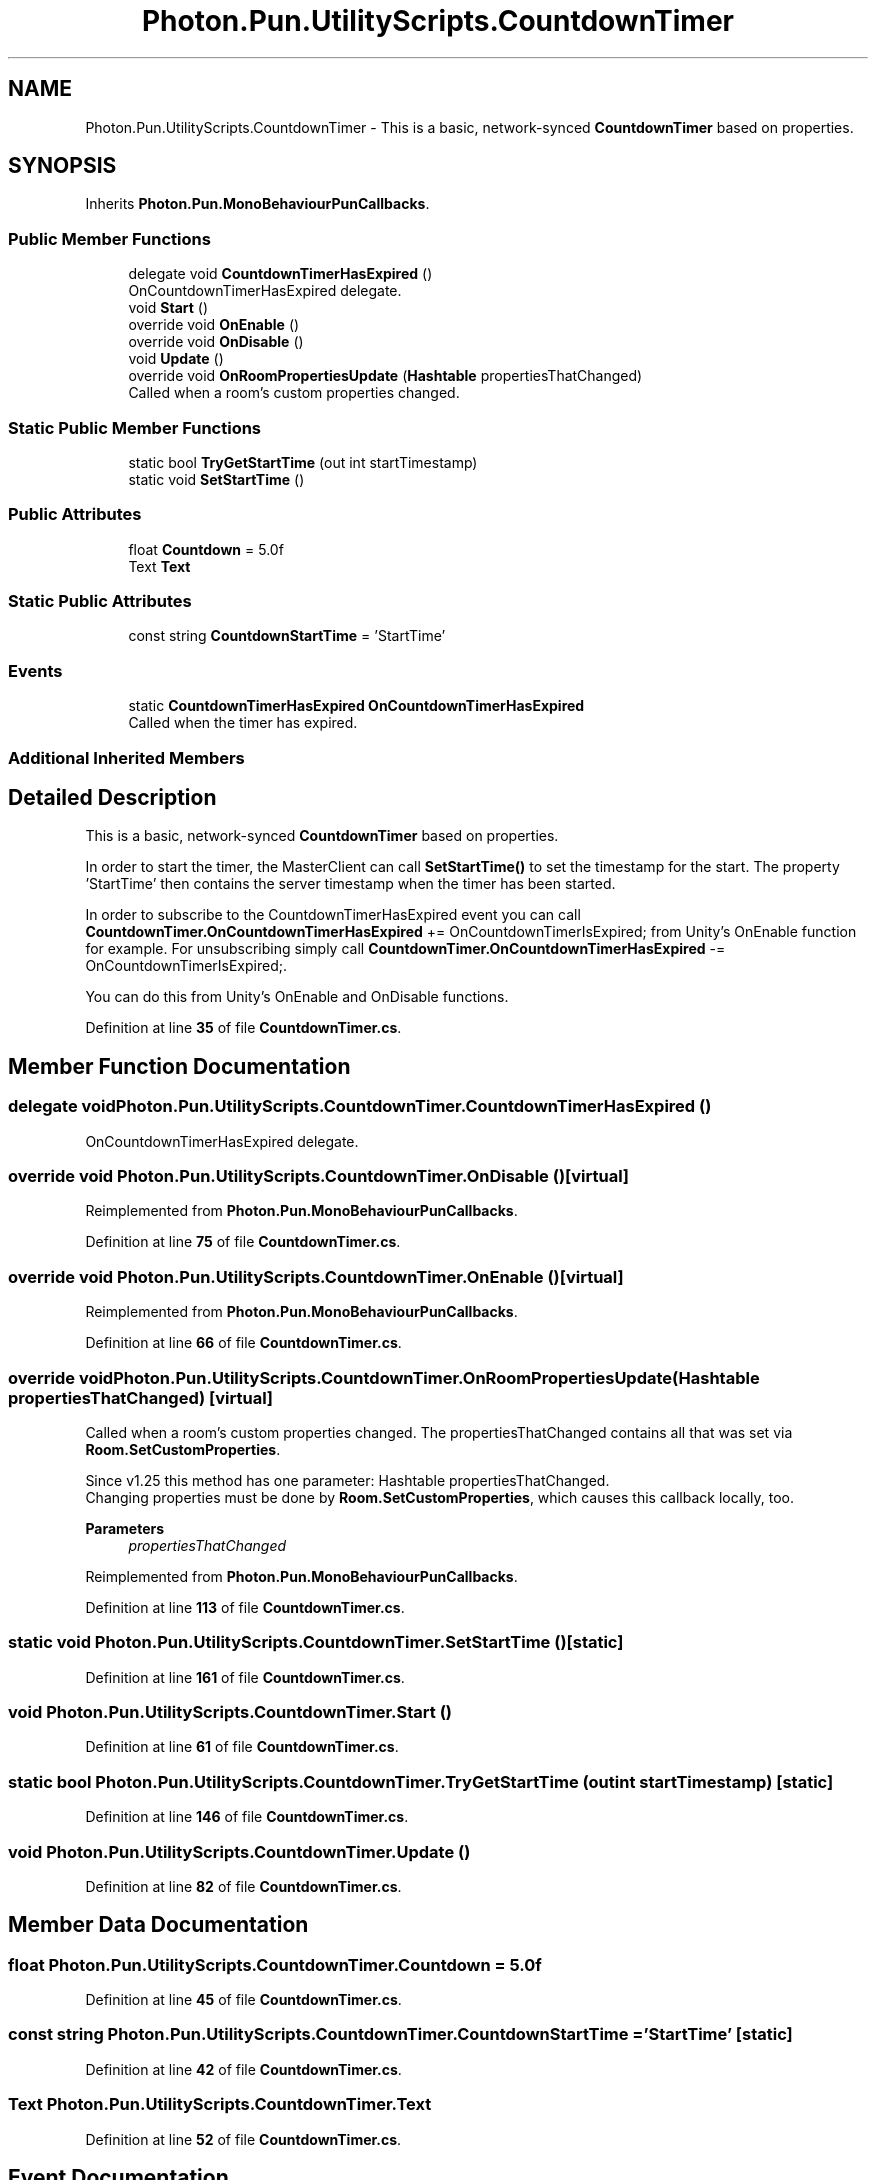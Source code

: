 .TH "Photon.Pun.UtilityScripts.CountdownTimer" 3 "Mon Apr 18 2022" "Purrpatrator User manual" \" -*- nroff -*-
.ad l
.nh
.SH NAME
Photon.Pun.UtilityScripts.CountdownTimer \- This is a basic, network-synced \fBCountdownTimer\fP based on properties\&.  

.SH SYNOPSIS
.br
.PP
.PP
Inherits \fBPhoton\&.Pun\&.MonoBehaviourPunCallbacks\fP\&.
.SS "Public Member Functions"

.in +1c
.ti -1c
.RI "delegate void \fBCountdownTimerHasExpired\fP ()"
.br
.RI "OnCountdownTimerHasExpired delegate\&. "
.ti -1c
.RI "void \fBStart\fP ()"
.br
.ti -1c
.RI "override void \fBOnEnable\fP ()"
.br
.ti -1c
.RI "override void \fBOnDisable\fP ()"
.br
.ti -1c
.RI "void \fBUpdate\fP ()"
.br
.ti -1c
.RI "override void \fBOnRoomPropertiesUpdate\fP (\fBHashtable\fP propertiesThatChanged)"
.br
.RI "Called when a room's custom properties changed\&. "
.in -1c
.SS "Static Public Member Functions"

.in +1c
.ti -1c
.RI "static bool \fBTryGetStartTime\fP (out int startTimestamp)"
.br
.ti -1c
.RI "static void \fBSetStartTime\fP ()"
.br
.in -1c
.SS "Public Attributes"

.in +1c
.ti -1c
.RI "float \fBCountdown\fP = 5\&.0f"
.br
.ti -1c
.RI "Text \fBText\fP"
.br
.in -1c
.SS "Static Public Attributes"

.in +1c
.ti -1c
.RI "const string \fBCountdownStartTime\fP = 'StartTime'"
.br
.in -1c
.SS "Events"

.in +1c
.ti -1c
.RI "static \fBCountdownTimerHasExpired\fP \fBOnCountdownTimerHasExpired\fP"
.br
.RI "Called when the timer has expired\&. "
.in -1c
.SS "Additional Inherited Members"
.SH "Detailed Description"
.PP 
This is a basic, network-synced \fBCountdownTimer\fP based on properties\&. 

In order to start the timer, the MasterClient can call \fBSetStartTime()\fP to set the timestamp for the start\&. The property 'StartTime' then contains the server timestamp when the timer has been started\&.
.PP
In order to subscribe to the CountdownTimerHasExpired event you can call \fBCountdownTimer\&.OnCountdownTimerHasExpired\fP += OnCountdownTimerIsExpired; from Unity's OnEnable function for example\&. For unsubscribing simply call \fBCountdownTimer\&.OnCountdownTimerHasExpired\fP -= OnCountdownTimerIsExpired;\&.
.PP
You can do this from Unity's OnEnable and OnDisable functions\&. 
.PP
Definition at line \fB35\fP of file \fBCountdownTimer\&.cs\fP\&.
.SH "Member Function Documentation"
.PP 
.SS "delegate void Photon\&.Pun\&.UtilityScripts\&.CountdownTimer\&.CountdownTimerHasExpired ()"

.PP
OnCountdownTimerHasExpired delegate\&. 
.SS "override void Photon\&.Pun\&.UtilityScripts\&.CountdownTimer\&.OnDisable ()\fC [virtual]\fP"

.PP
Reimplemented from \fBPhoton\&.Pun\&.MonoBehaviourPunCallbacks\fP\&.
.PP
Definition at line \fB75\fP of file \fBCountdownTimer\&.cs\fP\&.
.SS "override void Photon\&.Pun\&.UtilityScripts\&.CountdownTimer\&.OnEnable ()\fC [virtual]\fP"

.PP
Reimplemented from \fBPhoton\&.Pun\&.MonoBehaviourPunCallbacks\fP\&.
.PP
Definition at line \fB66\fP of file \fBCountdownTimer\&.cs\fP\&.
.SS "override void Photon\&.Pun\&.UtilityScripts\&.CountdownTimer\&.OnRoomPropertiesUpdate (\fBHashtable\fP propertiesThatChanged)\fC [virtual]\fP"

.PP
Called when a room's custom properties changed\&. The propertiesThatChanged contains all that was set via \fBRoom\&.SetCustomProperties\fP\&. 
.PP
Since v1\&.25 this method has one parameter: Hashtable propertiesThatChanged\&.
.br
 Changing properties must be done by \fBRoom\&.SetCustomProperties\fP, which causes this callback locally, too\&. 
.PP
\fBParameters\fP
.RS 4
\fIpropertiesThatChanged\fP 
.RE
.PP

.PP
Reimplemented from \fBPhoton\&.Pun\&.MonoBehaviourPunCallbacks\fP\&.
.PP
Definition at line \fB113\fP of file \fBCountdownTimer\&.cs\fP\&.
.SS "static void Photon\&.Pun\&.UtilityScripts\&.CountdownTimer\&.SetStartTime ()\fC [static]\fP"

.PP
Definition at line \fB161\fP of file \fBCountdownTimer\&.cs\fP\&.
.SS "void Photon\&.Pun\&.UtilityScripts\&.CountdownTimer\&.Start ()"

.PP
Definition at line \fB61\fP of file \fBCountdownTimer\&.cs\fP\&.
.SS "static bool Photon\&.Pun\&.UtilityScripts\&.CountdownTimer\&.TryGetStartTime (out int startTimestamp)\fC [static]\fP"

.PP
Definition at line \fB146\fP of file \fBCountdownTimer\&.cs\fP\&.
.SS "void Photon\&.Pun\&.UtilityScripts\&.CountdownTimer\&.Update ()"

.PP
Definition at line \fB82\fP of file \fBCountdownTimer\&.cs\fP\&.
.SH "Member Data Documentation"
.PP 
.SS "float Photon\&.Pun\&.UtilityScripts\&.CountdownTimer\&.Countdown = 5\&.0f"

.PP
Definition at line \fB45\fP of file \fBCountdownTimer\&.cs\fP\&.
.SS "const string Photon\&.Pun\&.UtilityScripts\&.CountdownTimer\&.CountdownStartTime = 'StartTime'\fC [static]\fP"

.PP
Definition at line \fB42\fP of file \fBCountdownTimer\&.cs\fP\&.
.SS "Text Photon\&.Pun\&.UtilityScripts\&.CountdownTimer\&.Text"

.PP
Definition at line \fB52\fP of file \fBCountdownTimer\&.cs\fP\&.
.SH "Event Documentation"
.PP 
.SS "\fBCountdownTimerHasExpired\fP Photon\&.Pun\&.UtilityScripts\&.CountdownTimer\&.OnCountdownTimerHasExpired\fC [static]\fP"

.PP
Called when the timer has expired\&. 
.PP
Definition at line \fB58\fP of file \fBCountdownTimer\&.cs\fP\&.

.SH "Author"
.PP 
Generated automatically by Doxygen for Purrpatrator User manual from the source code\&.
